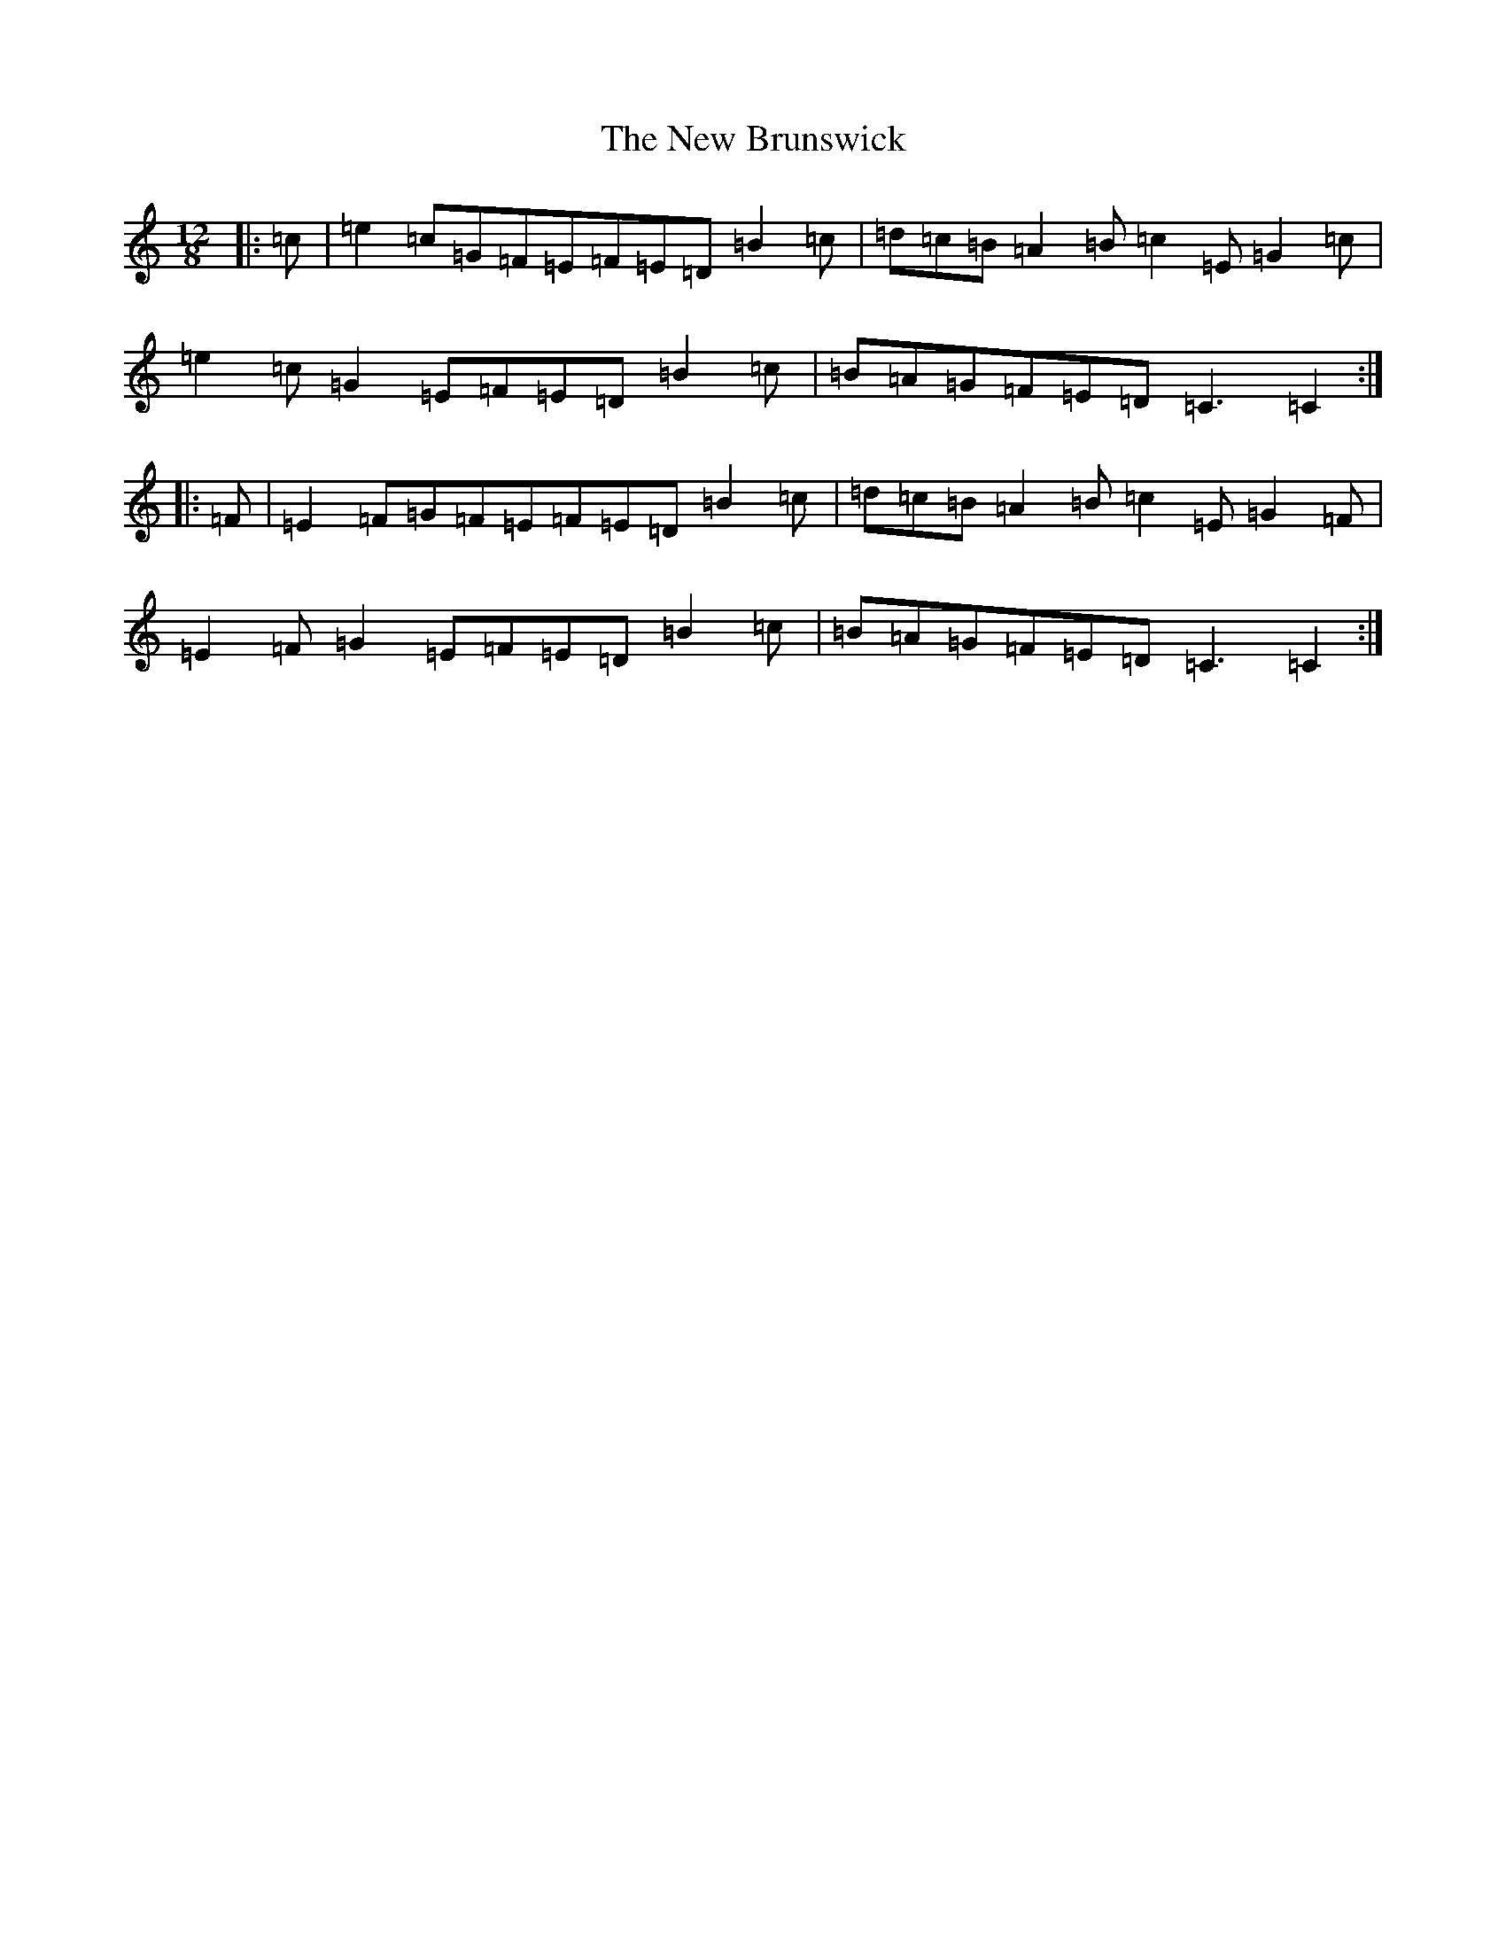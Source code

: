 X: 15371
T: New Brunswick, The
S: https://thesession.org/tunes/6077#setting6077
R: slide
M:12/8
L:1/8
K: C Major
|:=c|=e2=c=G=F=E=F=E=D=B2=c|=d=c=B=A2=B=c2=E=G2=c|=e2=c=G2=E=F=E=D=B2=c|=B=A=G=F=E=D=C3=C2:||:=F|=E2=F=G=F=E=F=E=D=B2=c|=d=c=B=A2=B=c2=E=G2=F|=E2=F=G2=E=F=E=D=B2=c|=B=A=G=F=E=D=C3=C2:|